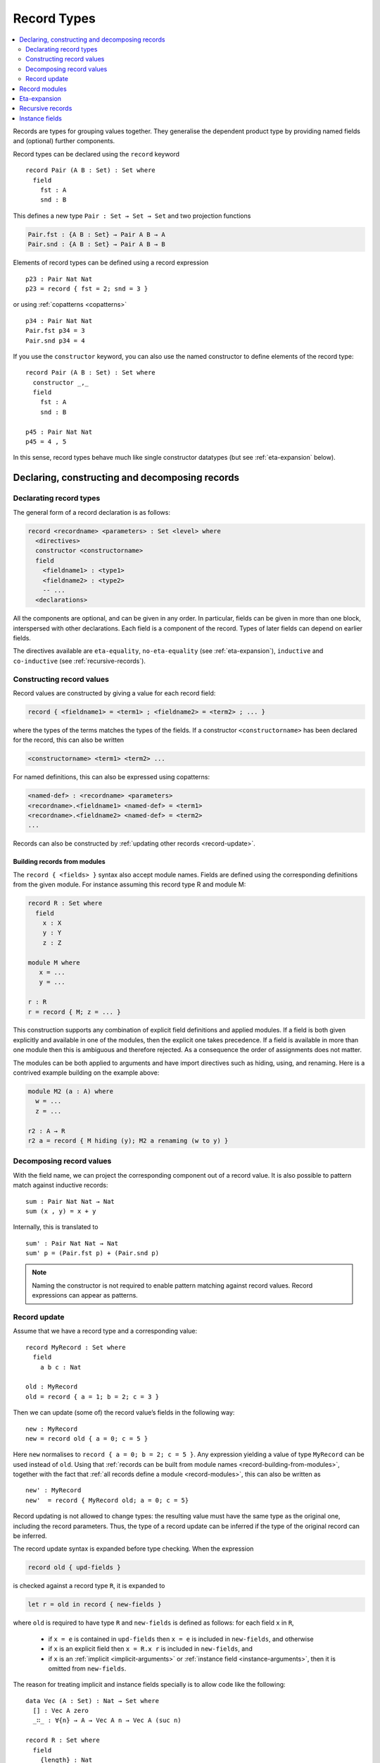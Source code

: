 ..
  ::
  module language.record-types where

  open import Agda.Builtin.Bool
  open import Agda.Builtin.Nat hiding (_==_; _<_)
  open import Agda.Builtin.List
  open import Agda.Builtin.Equality

  _||_ : Bool → Bool → Bool
  true  || x = true
  false || x = x

.. _record-types:

************
Record Types
************

.. contents::
   :depth: 2
   :local:

Records are types for grouping values together. They generalise the
dependent product type by providing named fields and (optional)
further components.

Record types can be declared using the ``record`` keyword

..
  ::
  module Hide where

::

   record Pair (A B : Set) : Set where
     field
       fst : A
       snd : B

This defines a new type ``Pair : Set → Set → Set`` and two projection
functions

.. code-block:: agda

  Pair.fst : {A B : Set} → Pair A B → A
  Pair.snd : {A B : Set} → Pair A B → B

Elements of record types can be defined using a record expression

::

   p23 : Pair Nat Nat
   p23 = record { fst = 2; snd = 3 }

or using :ref:`copatterns <copatterns>`

::

   p34 : Pair Nat Nat
   Pair.fst p34 = 3
   Pair.snd p34 = 4

If you use the ``constructor`` keyword, you can also use the named
constructor to define elements of the record type:

::

  record Pair (A B : Set) : Set where
    constructor _,_
    field
      fst : A
      snd : B

  p45 : Pair Nat Nat
  p45 = 4 , 5


In this sense, record types behave much like single constructor
datatypes (but see :ref:`eta-expansion` below).

.. _record-declarations:

Declaring, constructing and decomposing records
-----------------------------------------------

Declarating record types
~~~~~~~~~~~~~~~~~~~~~~~~

The general form of a record declaration is as follows:

.. code-block:: agda

   record <recordname> <parameters> : Set <level> where
     <directives>
     constructor <constructorname>
     field
       <fieldname1> : <type1>
       <fieldname2> : <type2>
       -- ...
     <declarations>

All the components are optional, and can be given in any order. In
particular, fields can be given in more than one block, interspersed
with other declarations. Each field is a component of the
record. Types of later fields can depend on earlier fields.

The directives available are ``eta-equality``, ``no-eta-equality``
(see :ref:`eta-expansion`), ``inductive`` and ``co-inductive`` (see
:ref:`recursive-records`).

Constructing record values
~~~~~~~~~~~~~~~~~~~~~~~~~~

Record values are constructed by giving a value for each record field:

.. code-block:: agda

   record { <fieldname1> = <term1> ; <fieldname2> = <term2> ; ... }

where the types of the terms matches the types of the fields. If a
constructor ``<constructorname>`` has been declared for the record,
this can also be written

.. code-block:: agda

   <constructorname> <term1> <term2> ...

For named definitions, this can also be expressed using copatterns:

.. code-block:: agda

   <named-def> : <recordname> <parameters>
   <recordname>.<fieldname1> <named-def> = <term1>
   <recordname>.<fieldname2> <named-def> = <term2>
   ...

Records can also be constructed by :ref:`updating other records
<record-update>`.

.. _record-building-from-modules:

Building records from modules
^^^^^^^^^^^^^^^^^^^^^^^^^^^^^

The ``record { <fields> }`` syntax also accept module names. Fields
are defined using the corresponding definitions from the given module.
For instance assuming this record type R and module M:

.. code-block:: agda

   record R : Set where
     field
       x : X
       y : Y
       z : Z

   module M where
      x = ...
      y = ...

   r : R
   r = record { M; z = ... }

This construction supports any combination of explicit field
definitions and applied modules. If a field is both given explicitly
and available in one of the modules, then the explicit one takes
precedence. If a field is available in more than one module then this
is ambiguous and therefore rejected. As a consequence the order of
assignments does not matter.

The modules can be both applied to arguments and have import
directives such as hiding, using, and renaming. Here is a contrived
example building on the example above:

.. code-block:: agda

   module M2 (a : A) where
     w = ...
     z = ...

   r2 : A → R
   r2 a = record { M hiding (y); M2 a renaming (w to y) }

Decomposing record values
~~~~~~~~~~~~~~~~~~~~~~~~~

With the field name, we can project the corresponding component out of
a record value. It is also possible to pattern match against inductive
records:

::

  sum : Pair Nat Nat → Nat
  sum (x , y) = x + y

Internally, this is translated to

::

  sum' : Pair Nat Nat → Nat
  sum' p = (Pair.fst p) + (Pair.snd p)


.. note::
   Naming the constructor is not required to enable pattern matching against
   record values. Record expressions can appear as patterns.

.. _record-update:

Record update
~~~~~~~~~~~~~

Assume that we have a record type and a corresponding value:
::

  record MyRecord : Set where
    field
      a b c : Nat

  old : MyRecord
  old = record { a = 1; b = 2; c = 3 }

Then we can update (some of) the record value’s fields in the following way:
::

  new : MyRecord
  new = record old { a = 0; c = 5 }

Here ``new`` normalises to ``record { a = 0; b = 2; c = 5 }``. Any
expression yielding a value of type ``MyRecord`` can be used instead of
``old``. Using that :ref:`records can be built from module names <record-building-from-modules>`, together with the fact that :ref:`all records define a module <record-modules>`, this can also be written as

::

  new' : MyRecord
  new'  = record { MyRecord old; a = 0; c = 5}

..
  ::
  _ : new ≡ new' -- make sure that old and new syntax agree
  _ = refl

Record updating is not allowed to change types: the resulting value
must have the same type as the original one, including the record
parameters. Thus, the type of a record update can be inferred if the
type of the original record can be inferred.

The record update syntax is expanded before type checking. When the
expression

.. code-block:: agda

  record old { upd-fields }

is checked against a record type ``R``, it is expanded to

.. code-block:: agda

  let r = old in record { new-fields }

where ``old`` is required to have type ``R`` and ``new-fields`` is defined as
follows: for each field ``x`` in ``R``,

  - if ``x = e`` is contained in ``upd-fields`` then ``x = e`` is
    included in ``new-fields``, and otherwise
  - if ``x`` is an explicit field then ``x = R.x r`` is included in
    ``new-fields``, and
  - if ``x`` is an :ref:`implicit <implicit-arguments>` or :ref:`instance field <instance-arguments>`, then it is omitted from ``new-fields``.

The reason for treating implicit and instance fields specially is to
allow code like the following::

  data Vec (A : Set) : Nat → Set where
    [] : Vec A zero
    _∷_ : ∀{n} → A → Vec A n → Vec A (suc n)

  record R : Set where
    field
      {length} : Nat
      vec      : Vec Nat length
      -- More fields ...

  xs : R
  xs = record { vec = 0 ∷ 1 ∷ 2 ∷ [] }

  ys = record xs { vec = 0 ∷ [] }

Without the special treatment the last expression would need to
include a new binding for ``length`` (for instance ``length = _``).


.. _record-modules:

Record modules
--------------

Along with a new type, a record declaration also defines a module with the same name, parameterised
over an element of the record type containing
the projection functions. This allows records to be "opened", bringing the
fields into scope. For instance

::

  swap : {A B : Set} → Pair A B → Pair B A
  swap p = snd , fst
    where open Pair p

In the example, the record module ``Pair`` has the shape

.. code-block:: agda

  module Pair {A B : Set} (p : Pair A B) where
    fst : A
    snd : B

It's possible to add arbitrary definitions to the record module, by defining them
inside the record declaration

::

  record Functor (F : Set → Set) : Set₁ where
    field
      fmap : ∀ {A B} → (A → B) → F A → F B

    _<$_ : ∀ {A B} → A → F B → F A
    x <$ fb = fmap (λ _ → x) fb

.. note::
   In general new definitions need to appear after the field declarations, but
   simple non-recursive function definitions without pattern matching can be
   interleaved with the fields. The reason for this restriction is that the
   type of the record constructor needs to be expressible using :ref:`let-expressions`.
   In the example below ``D₁`` can only contain declarations for which the
   generated type of ``mkR`` is well-formed.

   .. code-block:: agda

      record R Γ : Setᵢ where
        constructor mkR
        field f₁ : A₁
        D₁
        field f₂ : A₂

      mkR : ∀ {Γ} (f₁ : A₁) (let D₁) (f₂ : A₂) → R Γ

.. _eta-expansion:

Eta-expansion
-------------

The eta rule for a record type

.. code-block:: agda

   record R : Set where
     field
       a : A
       b : B
       c : C

states that every ``x : R`` is definitionally equal to ``record { a =
R.a x ; b = R.b x ; c = R.c x }``. By default, all (inductive) record
types enjoy eta-equality if the positivity checker has confirmed it is
safe to have it. The keywords ``eta-equality``/``no-eta-equality``
enable/disable eta rules for the record type being declared.

.. _recursive-records:

Recursive records
-----------------

Recursive records need to be declared as either inductive or
coinductive.
::

  record Tree (A : Set) : Set where
    inductive
    constructor tree
    field
      elem     : A
      subtrees : List (Tree A)

  record Stream (A : Set) : Set where
    coinductive
    constructor _::_
    field
      head : A
      tail : Stream A

Inductive records have ``eta-equality`` on by default, while
``no-eta-equality`` is the default for coinductive records. In fact,
the ``eta-equality`` and ``coinductive`` directives are not allowed
together, since this can easily make Agda loop. This can be overridden
at your own risk by using the pragma ``ETA`` instead.

It is possible to pattern match on inductive records, but not on
coinductive ones.

.. _instance-fields:

Instance fields
---------------

Instance fields, that is record fields marked with ``{{ }}`` can be used to
model "superclass" dependencies. For example::

  record Eq (A : Set) : Set where
    field
      _==_ : A → A → Bool

  open Eq {{...}}

.. code-block:: agda

  record Ord (A : Set) : Set where
    field
      _<_ : A → A → Bool
      {{eqA}} : Eq A

  open Ord {{...}} hiding (eqA)

Now anytime you have a function taking an ``Ord A`` argument the ``Eq A`` instance
is also available by virtue of η-expansion. So this works as you would expect:

.. code-block:: agda

  _≤_ : {A : Set} {{OrdA : Ord A}} → A → A → Bool
  x ≤ y = (x == y) || (x < y)

There is a problem however if you have multiple record arguments with conflicting
instance fields. For instance, suppose we also have a ``Num`` record with an ``Eq`` field

.. code-block:: agda

  record Num (A : Set) : Set where
    field
      fromNat : Nat → A
      {{eqA}} : Eq A

  open Num {{...}} hiding (eqA)

  _≤3 : {A : Set} {{OrdA : Ord A}} {{NumA : Num A}} → A → Bool
  x ≤3 = (x == fromNat 3) || (x < fromNat 3)

Here the ``Eq A`` argument to ``_==_`` is not resolved since there are two conflicting
candidates: ``Ord.eqA OrdA`` and ``Num.eqA NumA``. To solve this problem you can declare
instance fields as *overlappable* using the ``overlap`` keyword::

  record Ord (A : Set) : Set where
    field
      _<_ : A → A → Bool
      overlap {{eqA}} : Eq A

  open Ord {{...}} hiding (eqA)

  record Num (A : Set) : Set where
    field
      fromNat : Nat → A
      overlap {{eqA}} : Eq A

  open Num {{...}} hiding (eqA)

  _≤3 : {A : Set} {{OrdA : Ord A}} {{NumA : Num A}} → A → Bool
  x ≤3 = (x == fromNat 3) || (x < fromNat 3)

Whenever there are multiple valid candidates for an instance goal, if **all** candidates
are overlappable, the goal is solved by the left-most candidate. In the example above
that means that the ``Eq A`` goal is solved by the instance from the ``Ord`` argument.

Clauses for instance fields can be omitted when defining values of record
types. For instance we can define ``Nat`` instances for ``Eq``, ``Ord`` and
``Num`` as follows, leaving out cases for the ``eqA`` fields::

  instance
    EqNat : Eq Nat
    _==_ {{EqNat}} = Agda.Builtin.Nat._==_

    OrdNat : Ord Nat
    _<_ {{OrdNat}} = Agda.Builtin.Nat._<_

    NumNat : Num Nat
    fromNat {{NumNat}} n = n

